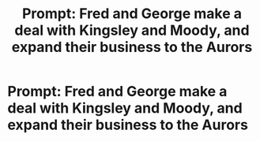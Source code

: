 #+TITLE: Prompt: Fred and George make a deal with Kingsley and Moody, and expand their business to the Aurors

* Prompt: Fred and George make a deal with Kingsley and Moody, and expand their business to the Aurors
:PROPERTIES:
:Author: SnarkyAndProud
:Score: 0
:DateUnix: 1580419387.0
:DateShort: 2020-Jan-31
:FlairText: Prompt
:END:
